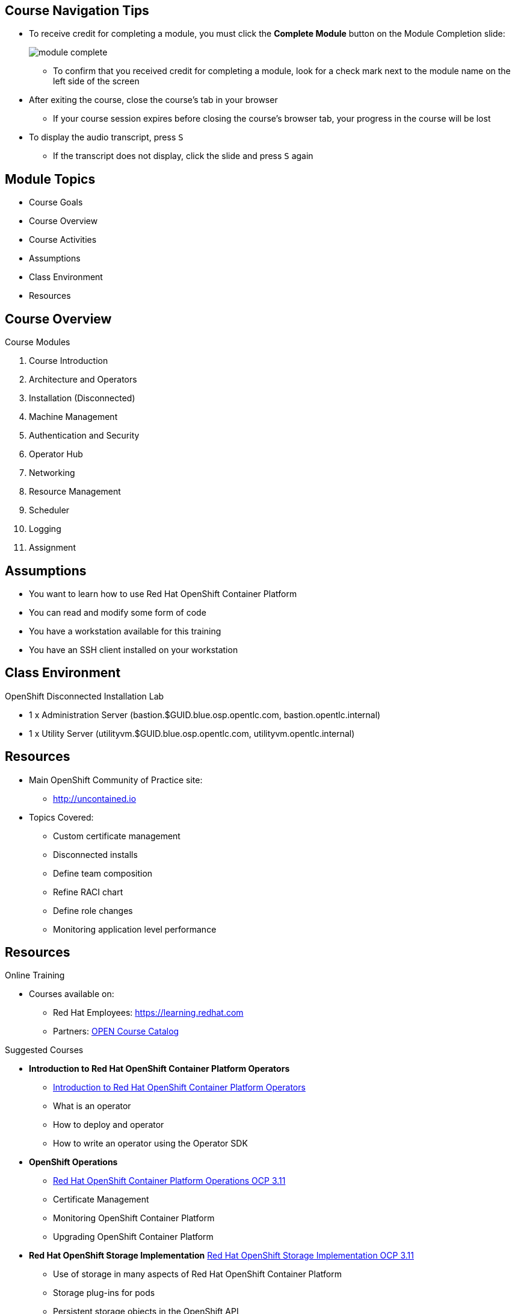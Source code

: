 ifdef::revealjs_slideshow[]

[#cover,data-background-image="image/1156524-bg_redhat.png" data-background-color="#cc0000"]
== &nbsp;

[#cover-h1]
Advanced Red Hat OpenShift Deployment and Management

[#cover-h2]
Introduction to Course and Learning Environment

[#cover-logo]
image::{revealjs_cover_image}[logo,211,82]

endif::[]

== Course Navigation Tips

* To receive credit for completing a module, you must click the *Complete Module* button on the Module Completion slide:
+
image::images/module_complete.png[]

** To confirm that you received credit for completing a module, look for a check mark next to the module name on the left side of the screen
* After exiting the course, close the course's tab in your browser 
** If your course session expires before closing the course's browser tab, your progress in the course will be lost
* To display the audio transcript, press `S`
** If the transcript does not display, click the slide and press `S` again

ifdef::showscript[]

Transcript:

Here are a few tips to help you navigate through this course:

To receive credit for completing a module, you must click the *Module Complete* button on the Module Completion slide. Once you receive credit for completing a module, the x next to the module name on the left side of the screen  changes to a check mark.

After exiting the course, you must close the course's tab in your browser. If your course session expires before you close the course's browser tab, then your progress in the course will be lost.

To display the audio transcript, press the "S" key.
endif::showscript[]

== Module Topics

* Course Goals
* Course Overview
* Course Activities
* Assumptions
* Class Environment
* Resources

ifdef::showscript[]
Transcript:

This module provides an overview of the Advanced Red Hat OpenShift Deployment and Management  course. It explains the course goals, lists the activities you will be able to perform after finishing the course, and describes the modules that make up the course.
endif::showscript[]

== Course Overview

.Course Modules
. Course Introduction
. Architecture and Operators
. Installation (Disconnected)
. Machine Management
. Authentication and Security
. Operator Hub
. Networking
. Resource Management
. Scheduler
. Logging
. Assignment

== Assumptions

* You want to learn how to use Red Hat OpenShift Container Platform
* You can read and modify some form of code
* You have a workstation available for this training
* You have an SSH client installed on your workstation

ifdef::showscript[]
Transcript:

If you are taking this course, the assumption is that you want to learn how to use and demonstrate the use Red Hat OpenShift Container Platform.

It is also assumed that you can write some form of code and that you have a workstation with an SSH client installed.
endif::showscript[]

== Class Environment

.OpenShift Disconnected Installation Lab
- 1 x Administration Server (bastion.$GUID.blue.osp.opentlc.com, bastion.opentlc.internal)
- 1 x Utility Server (utilityvm.$GUID.blue.osp.opentlc.com, utilityvm.opentlc.internal)

ifdef::showscript[]
Transcript:

This class uses a shared Openstack environment. After you provision the environment, you will receive connection details via email.

Instructions for provisioning the environment(s) required for this course is covered in the lab(s) for this module.
endif::showscript[]

== Resources
:linkattrs:

* Main OpenShift Community of Practice site:
** link:http://uncontained.io[http://uncontained.io^]
* Topics Covered:
** Custom certificate management
** Disconnected installs
** Define team composition
** Refine RACI chart
** Define role changes
** Monitoring application level performance

== Resources
:linkattrs:

.Online Training

* Courses available on:
**  Red Hat Employees: link:https://learning.redhat.com[https://learning.redhat.com^]
**  Partners:  link:https://www.redhat.com/en/partners/course_catalog[OPEN Course Catalog^]

.Suggested Courses
* *Introduction to Red Hat OpenShift Container Platform Operators*
** link:https://learning.redhat.com/course/view.php?id=1436[Introduction to Red Hat OpenShift Container Platform Operators^]
** What is an operator
** How to deploy and operator
** How to write an operator using the Operator SDK

* *OpenShift Operations* 
** link:https://learning.redhat.com/course/view.php?id=1791[Red Hat OpenShift Container Platform Operations OCP 3.11^]
** Certificate Management
** Monitoring OpenShift Container Platform
** Upgrading OpenShift Container Platform

* *Red Hat OpenShift Storage Implementation*
link:https://learning.redhat.com/course/view.php?id=1256[Red Hat OpenShift Storage Implementation OCP 3.11^]
** Use of storage in many aspects of Red Hat OpenShift Container Platform 
** Storage plug-ins for pods
** Persistent storage objects in the OpenShift API
** Volume security
** Docker infrastructure storage

== Resources (Red Hat Internal)
:linkattrs:

** A demo of Microservices is available on *RHPDS* (Catalogs -> Multiproduct demos -> Microservices demo)

* link:https://github.com/redhat-cop/openshift-image-signing-scanning[Image scanning for security^]
* link:https://docs.google.com/document/d/1_Rg3R86fILZDUofZkLhL-zsYNVbOz1b8LH5j6NAW6Pc[Health checks and performance tuning^]
* link:https://docs.google.com/document/d/1GdZdUFLOY3VJC6SZFL0EePn856r3ZIIHJQvp7jNwGIQ[Enterprise security policies^]

== Summary

* Course Goals
* Course Overview
* Course Activities
* Assumptions
* Class Environment
* Resources

ifdef::showscript[]
Transcript:

This module provided an overview of the Advanced Red Hat OpenShift Deployment and Management  course. It explained the course goals, listed the activities you will be able to perform after finishing the course, and described the modules that make up the course.
endif::showscript[]
